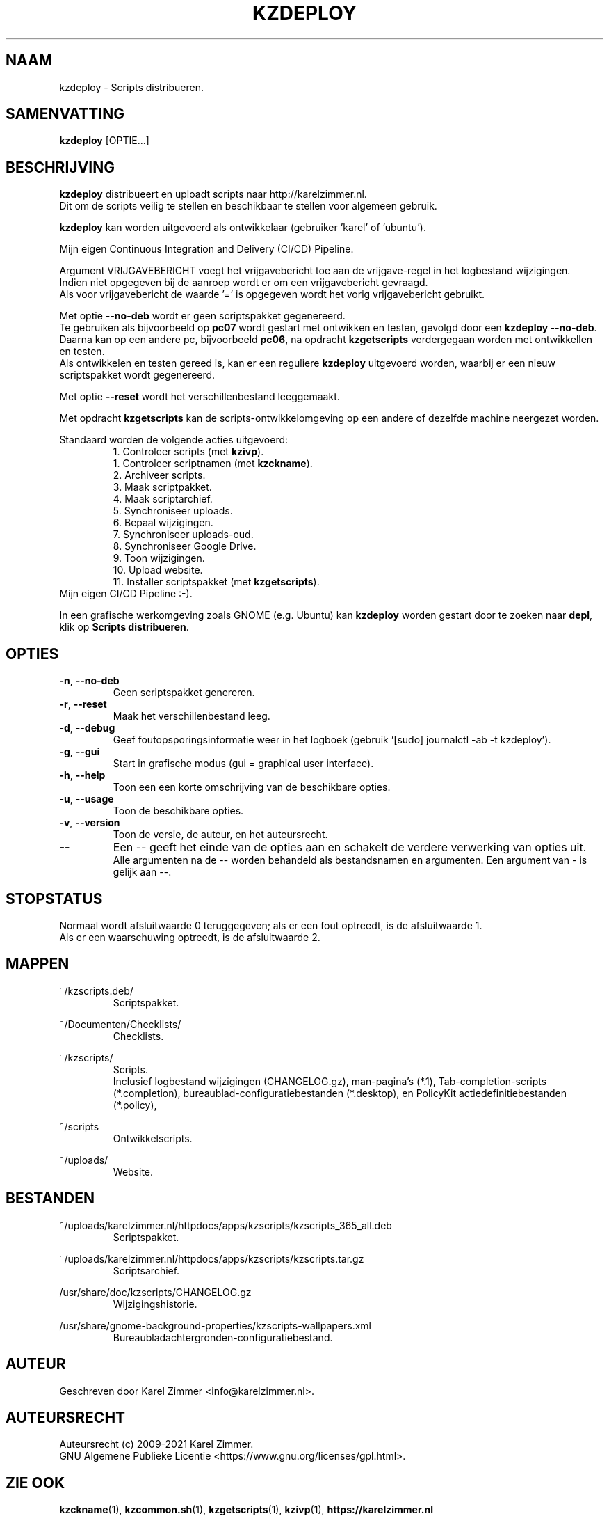 .\"""""""""""""""""""""""""""""""""""""""""""""""""""""""""""""""""""""""""""""
.\" Man-pagina voor kzdeploy.
.\"
.\" Geschreven door Karel Zimmer <info@karelzimmer.nl>.
.\"
.\" Auteursrecht (c) 2019-2021 Karel Zimmer.
.\" Creative Commons Naamsvermelding-GelijkDelen Internationaal-licentie
.\" <https://creativecommons.org/licenses/by-sa/4.0/>.
.\"
.\" ReleaseNumber: 05.10.01
.\" DateOfRelease: 2021-07-14
.\"""""""""""""""""""""""""""""""""""""""""""""""""""""""""""""""""""""""""""""
.\"
.TH KZDEPLOY 1 "kzdeploy" "kzscripts 365" "kzdeploy"
.\"
.\"
.SH NAAM
kzdeploy \- Scripts distribueren.
.\"
.\"
.SH SAMENVATTING
.B kzdeploy
[OPTIE...]
.\"
.\"
.SH BESCHRIJVING
\fBkzdeploy\fR distribueert en uploadt scripts naar http://karelzimmer.nl.
.br
Dit om de scripts veilig te stellen en beschikbaar te stellen voor algemeen
gebruik.
.sp
\fBkzdeploy\fR kan worden uitgevoerd als ontwikkelaar (gebruiker 'karel' of\
 'ubuntu').
.sp
Mijn eigen Continuous Integration and Delivery (CI/CD) Pipeline.
.sp
Argument VRIJGAVEBERICHT voegt het vrijgavebericht toe aan de vrijgave-regel in
het logbestand wijzigingen.
.br
Indien niet opgegeven bij de aanroep wordt er om
een vrijgavebericht gevraagd.
.br
Als voor vrijgavebericht de waarde '=' is opgegeven wordt het vorig
vrijgavebericht gebruikt.
.sp
Met optie \fB--no-deb\fR wordt er geen scriptspakket gegenereerd.
.br
Te gebruiken als bijvoorbeeld op \fBpc07\fR wordt gestart met ontwikken en
testen, gevolgd door een \fBkzdeploy --no-deb\fR.
.br
Daarna kan op een andere pc, bijvoorbeeld \fBpc06\fR, na opdracht
\fBkzgetscripts\fR verdergegaan worden met ontwikkellen en testen.
.br
Als ontwikkelen en testen gereed is, kan er een reguliere \fBkzdeploy\fR
uitgevoerd worden, waarbij er een nieuw scriptspakket wordt gegenereerd.
.sp
Met optie \fB--reset\fR wordt het verschillenbestand leeggemaakt.
.sp
Met opdracht \fBkzgetscripts\fR kan de scripts-ontwikkelomgeving op een andere
of dezelfde machine neergezet worden.
.sp
Standaard worden de volgende acties uitgevoerd:
.RS
 1. Controleer scripts (met \fBkzivp\fR).
.br
 1. Controleer scriptnamen (met \fBkzckname\fR).
.br
 2. Archiveer scripts.
.br
 3. Maak scriptpakket.
.br
 4. Maak scriptarchief.
.br
 5. Synchroniseer uploads.
.br
 6. Bepaal wijzigingen.
.br
 7. Synchroniseer uploads-oud.
.br
 8. Synchroniseer Google Drive.
.br
 9. Toon wijzigingen.
.br
10. Upload website.
.br
11. Installer scriptspakket (met \fBkzgetscripts\fR).
.RE
Mijn eigen CI/CD Pipeline :-).
.sp
In een grafische werkomgeving zoals GNOME (e.g. Ubuntu) kan \fBkzdeploy\fR
worden gestart door te zoeken naar \fBdepl\fR, klik op
\fBScripts distribueren\fR.
.\"
.\"
.SH OPTIES
.TP
\fB-n\fR, \fB--no-deb
Geen scriptspakket genereren.
.TP
\fB-r\fR, \fB--reset\fR
Maak het verschillenbestand leeg.
.TP
\fB-d\fR, \fB--debug\fR
Geef foutopsporingsinformatie weer in het logboek (gebruik '[sudo] journalctl
-ab -t kzdeploy').
.TP
\fB-g\fR, \fB--gui\fR
Start in grafische modus (gui = graphical user interface).
.TP
\fB-h\fR, \fB--help\fR
Toon een een korte omschrijving van de beschikbare opties.
.TP
\fB-u\fR, \fB--usage\fR
Toon de beschikbare opties.
.TP
\fB-v\fR, \fB--version\fR
Toon de versie, de auteur, en het auteursrecht.
.TP
\fB--\fR
Een -- geeft het einde van de opties aan en schakelt de verdere verwerking van
opties uit.
.br
Alle argumenten na de -- worden behandeld als bestandsnamen en argumenten.
Een argument van - is gelijk aan --.
.\"
.\"
.SH STOPSTATUS
Normaal wordt afsluitwaarde 0 teruggegeven; als er een fout optreedt, is de
afsluitwaarde 1.
.br
Als er een waarschuwing optreedt, is de afsluitwaarde 2.
.\"
.\"
.SH MAPPEN
~/kzscripts.deb/
.RS
Scriptspakket.
.RE
.sp
~/Documenten/Checklists/
.RS
Checklists.
.RE
.sp
~/kzscripts/
.RS
Scripts.
.br
Inclusief logbestand wijzigingen (CHANGELOG.gz), man-pagina's (*.1),
Tab-completion-scripts (*.completion),
bureaublad-configuratiebestanden (*.desktop), en
PolicyKit actiedefinitiebestanden (*.policy),
.RE
.sp
~/scripts
.RS
Ontwikkelscripts.
.RE
.sp
~/uploads/
.RS
Website.
.RE
.\"
.\"
.SH BESTANDEN
~/uploads/karelzimmer.nl/httpdocs/apps/kzscripts/kzscripts_365_all.deb
.RS
Scriptspakket.
.RE
.sp
~/uploads/karelzimmer.nl/httpdocs/apps/kzscripts/kzscripts.tar.gz
.RS
Scriptsarchief.
.RE
.sp
/usr/share/doc/kzscripts/CHANGELOG.gz
.RS
Wijzigingshistorie.
.RE
.sp
/usr/share/gnome-background-properties/kzscripts-wallpapers.xml
.RS
Bureaubladachtergronden-configuratiebestand.
.RE
.\"
.\"
.SH AUTEUR
Geschreven door Karel Zimmer <info@karelzimmer.nl>.
.\"
.\"
.SH AUTEURSRECHT
Auteursrecht (c) 2009-2021 Karel Zimmer.
.br
GNU Algemene Publieke Licentie <https://www.gnu.org/licenses/gpl.html>.
.\"
.\"
.SH ZIE OOK
\fBkzckname\fR(1),
\fBkzcommon.sh\fR(1),
\fBkzgetscripts\fR(1),
\fBkzivp\fR(1),
\fBhttps://karelzimmer.nl\fR
.\"
.\"
.SH BESCHIKBAARHEID
Opdracht kzdeploy is onderdeel van het pakket kzscripts en is beschikbaar vanaf
Karel Zimmer Linux Scripts <https://karelzimmer.nl/html/linux.html#scripts>.
.sp
.\" EOF
